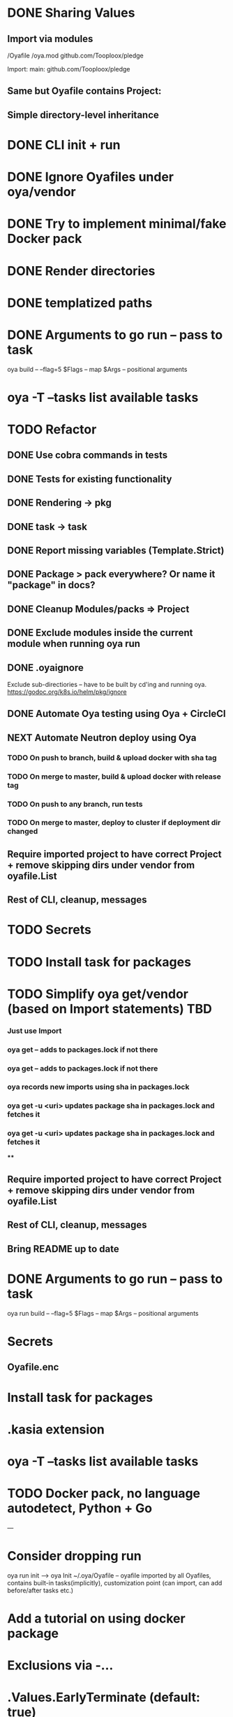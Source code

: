 * DONE Sharing Values
  CLOSED: [2018-11-12 Mon 14:10]
** Import via modules
 /Oyafile
 /oya.mod
    github.com/Tooploox/pledge

 Import:
    main: github.com/Tooploox/pledge
** Same but Oyafile contains Project:
** Simple directory-level inheritance
* DONE CLI init + run
  CLOSED: [2018-11-12 Mon 18:44]
* DONE Ignore Oyafiles under oya/vendor
  CLOSED: [2018-11-13 Tue 23:49]
* DONE Try to implement minimal/fake Docker pack
  CLOSED: [2018-11-15 Thu 00:58]
* DONE Render directories
  CLOSED: [2018-11-16 Fri 00:29]
* DONE templatized paths
  CLOSED: [2018-11-17 Sat 18:31]
* DONE Arguments to go run -- pass to task
  CLOSED: [2019-01-21 Mon 23:50]
  oya build -- --flag=5
  $Flags -- map
  $Args -- positional arguments
* oya -T --tasks list available tasks
* TODO Refactor
** DONE Use cobra commands in tests
   CLOSED: [2018-11-18 Sun 18:06]
** DONE Tests for existing functionality
   CLOSED: [2018-11-18 Sun 18:06]
** DONE Rendering -> pkg
   CLOSED: [2018-11-18 Sun 18:06]
** DONE task -> task
   CLOSED: [2018-11-19 Mon 23:12]
** DONE Report missing variables (Template.Strict)
   CLOSED: [2018-11-19 Mon 23:27]
** DONE Package > pack everywhere? Or name it "package" in docs?
   CLOSED: [2018-11-19 Mon 23:34]
** DONE Cleanup Modules/packs => Project
   CLOSED: [2018-11-19 Mon 23:50]
** DONE Exclude modules inside the current module when running oya run
   CLOSED: [2018-11-20 Tue 00:22]
** DONE .oyaignore
   CLOSED: [2018-12-08 Sat 17:22]
    Exclude sub-directiories -- have to be built by cd'ing and running oya.
 https://godoc.org/k8s.io/helm/pkg/ignore
** DONE Automate Oya testing using Oya + CircleCI
   CLOSED: [2018-12-08 Sat 17:32]
** NEXT Automate Neutron deploy using Oya
*** TODO On push to branch, build & upload docker with sha tag
*** TODO On merge to master, build & upload docker with release tag
*** TODO On push to any branch, run tests
*** TODO On merge to master, deploy to cluster if deployment dir changed
** Require imported project to have correct Project + remove skipping dirs under vendor from oyafile.List
** Rest of CLI, cleanup, messages
* TODO Secrets
* TODO Install task for packages
* TODO Simplify oya get/vendor (based on Import statements) TBD
*** Just use Import
*** oya get -- adds to packages.lock if not there
*** oya get -- adds to packages.lock if not there
*** oya records new imports using sha in packages.lock
*** oya get -u <uri> updates package sha in packages.lock and fetches it
*** oya get -u <uri> updates package sha in packages.lock and fetches it
****
** Require imported project to have correct Project + remove skipping dirs under vendor from oyafile.List
** Rest of CLI, cleanup, messages
** Bring README up to date
* DONE Arguments to go run -- pass to task
  CLOSED: [2019-01-20 Sun 17:52]
  oya run build -- --flag=5
  $Flags -- map
  $Args -- positional arguments
* Secrets
** Oyafile.enc
* Install task for packages
* .kasia extension
* oya -T --tasks list available tasks
* TODO Docker pack, no language autodetect, Python + Go
---
* Consider dropping run
  oya run init --> oya Init
  ~/.oya/Oyafile -- oyafile imported by all Oyafiles, contains built-in tasks(implicitly), customization point (can import, can add before/after tasks etc.)
* Add a tutorial on using docker package
* Exclusions via -...
* .Values.EarlyTerminate (default: true)
   Set to false to avoid terminating on first error
* Fail for incorrect changeset paths
** Absolute path
** Non-existent path
** Path without Oyafile
https://godoc.org/k8s.io/helm/pkg/ignore
* support template types as plugins (.kasia)
